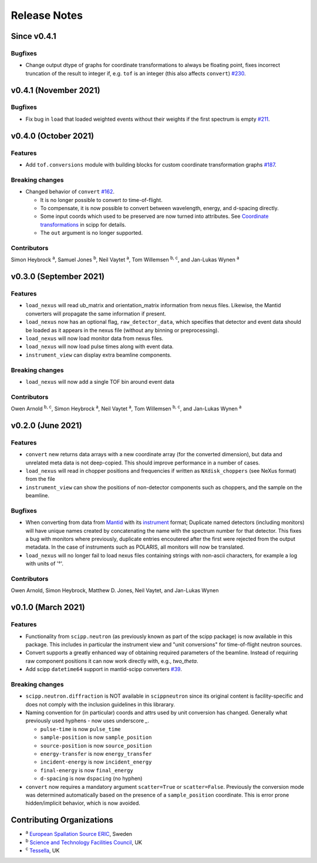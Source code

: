 .. _release-notes:

Release Notes
=============

Since v0.4.1
------------

Bugfixes
~~~~~~~~

* Change output dtype of graphs for coordinate transformations to always be floating point, fixes incorrect truncation of the result to integer if, e.g. ``tof`` is an integer (this also affects ``convert``) `#230 <https://github.com/scipp/scippneutron/pull/230>`_.

v0.4.1 (November 2021)
----------------------

Bugfixes
~~~~~~~~

* Fix bug in ``load`` that loaded weighted events without their weights if the first spectrum is empty `#211 <https://github.com/scipp/scippneutron/pull/211>`_.

v0.4.0 (October 2021)
---------------------

Features
~~~~~~~~

* Add ``tof.conversions`` module with building blocks for custom coordinate transformation graphs `#187 <https://github.com/scipp/scipp/pull/187>`_.

Breaking changes
~~~~~~~~~~~~~~~~

* Changed behavior of ``convert`` `#162 <https://github.com/scipp/scipp/pull/162>`_.

  * It is no longer possible to convert *to* time-of-flight.
  * To compensate, it is now possible to convert between wavelength, energy, and d-spacing directly.
  * Some input coords which used to be preserved are now turned into attributes.
    See `Coordinate transformations <https://scipp.github.io/user-guide/coordinate-transformations.html>`_ in scipp for details.
  * The ``out`` argument is no longer supported.

Contributors
~~~~~~~~~~~~

Simon Heybrock :sup:`a`\ ,
Samuel Jones :sup:`b`\ ,
Neil Vaytet :sup:`a`\ ,
Tom Willemsen :sup:`b, c`\ ,
and Jan-Lukas Wynen :sup:`a`\

v0.3.0 (September 2021)
-----------------------

Features
~~~~~~~~

* ``load_nexus`` will read ub_matrix and orientation_matrix information from nexus files. Likewise, the Mantid converters will propagate the same information if present.
* ``load_nexus`` now has an optional flag, ``raw_detector_data``, which specifies that detector and event data should be loaded as it appears in the nexus file (without any binning or preprocessing).
* ``load_nexus`` will now load monitor data from nexus files.
* ``load_nexus`` will now load pulse times along with event data.
* ``instrument_view`` can display extra beamline components.

Breaking changes
~~~~~~~~~~~~~~~~

* ``load_nexus`` will now add a single TOF bin around event data

Contributors
~~~~~~~~~~~~

Owen Arnold :sup:`b, c`\ ,
Simon Heybrock :sup:`a`\ ,
Neil Vaytet :sup:`a`\ ,
Tom Willemsen :sup:`b, c`\ ,
and Jan-Lukas Wynen :sup:`a`\

v0.2.0 (June 2021)
-------------------

Features
~~~~~~~~

* ``convert`` new returns data arrays with a new coordinate array (for the converted dimension), but data and unrelated meta data is not deep-copied.
  This should improve performance in a number of cases.
* ``load_nexus`` will read in chopper positions and frequencies if written as ``NXdisk_choppers`` (see NeXus format) from the file
* ``instrument_view`` can show the positions of non-detector components such as choppers, and the sample on the beamline.

Bugfixes
~~~~~~~~

* When converting from data from `Mantid <https://www.mantidproject.org/Main_Page>`_ with its `instrument <https://docs.mantidproject.org/nightly/concepts/InstrumentDefinitionFile.html>`_ format;
  Duplicate named detectors (including monitors) will have unique names created by concatenating the name with the spectrum number for that detector.
  This fixes a bug with monitors where previously, duplicate entries encoutered after the first were rejected from the output metadata.
  In the case of instruments such as POLARIS, all monitors will now be translated.
* ``load_nexus`` will no longer fail to load nexus files containing strings with non-ascii characters, for example a log with units of '°'.

Contributors
~~~~~~~~~~~~

Owen Arnold,
Simon Heybrock,
Matthew D. Jones,
Neil Vaytet,
and Jan-Lukas Wynen

v0.1.0 (March 2021)
-------------------

Features
~~~~~~~~

* Functionality from ``scipp.neutron`` (as previously known as part of the scipp package) is now available in this package.
  This includes in particular the instrument view and "unit conversions" for time-of-flight neutron sources.
* Convert supports a greatly enhanced way of obtaining required parameters of the beamline.
  Instead of requiring raw component positions it can now work directly with, e.g., `two_theta`.
* Add scipp ``datetime64`` support in mantid-scipp converters `#39 <https://github.com/scipp/scipp/pull/39>`_.

Breaking changes
~~~~~~~~~~~~~~~~

* ``scipp.neutron.diffraction`` is NOT available in ``scippneutron`` since its original content is facility-specific and does not comply with the inclusion guidelines in this librarary.
* Naming convention for (in particular) coords and attrs used by unit conversion has changed.
  Generally what previously used hyphens `-` now uses underscore `_`.

  * ``pulse-time`` is now ``pulse_time``
  * ``sample-position`` is now ``sample_position``
  * ``source-position`` is now ``source_position``
  * ``energy-transfer`` is now ``energy_transfer``
  * ``incident-energy`` is now ``incident_energy``
  * ``final-energy`` is now ``final_energy``
  * ``d-spacing`` is now ``dspacing`` (no hyphen)

* ``convert`` now requires a mandatory argument ``scatter=True`` or ``scatter=False``.
  Previously the conversion mode was determined automatically based on the presence of a ``sample_position`` coordinate.
  This is error prone hidden/implicit behavior, which is now avoided.

Contributing Organizations
--------------------------
* :sup:`a`\  `European Spallation Source ERIC <https://europeanspallationsource.se/>`_, Sweden
* :sup:`b`\  `Science and Technology Facilities Council <https://www.ukri.org/councils/stfc/>`_, UK
* :sup:`c`\  `Tessella <https://www.tessella.com/>`_, UK

